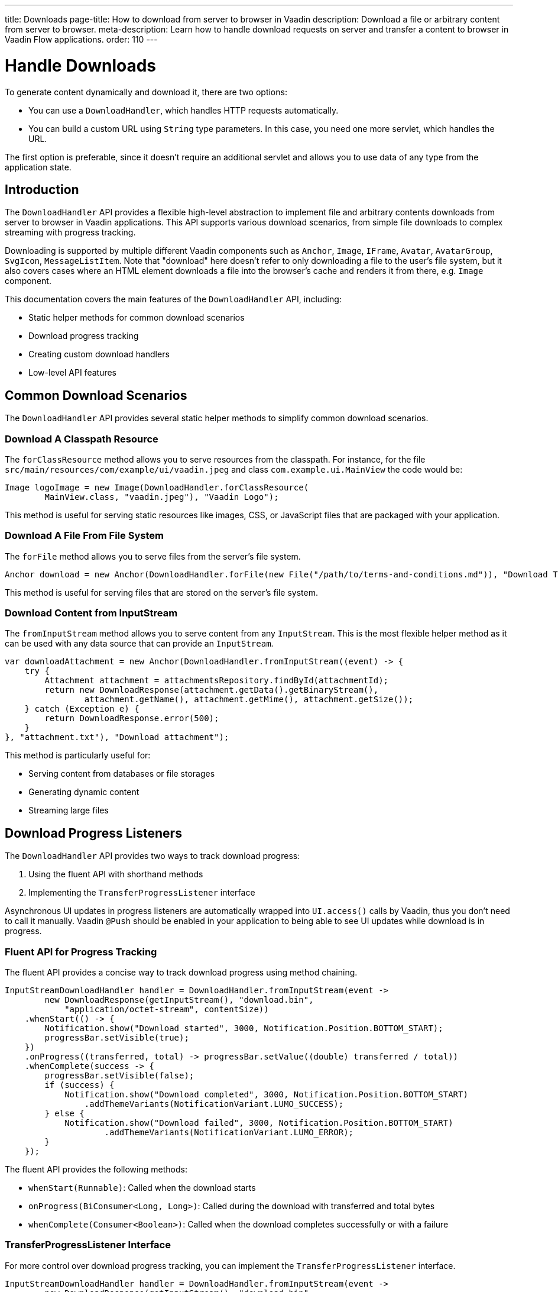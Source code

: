 ---
title: Downloads
page-title: How to download from server to browser in Vaadin
description: Download a file or arbitrary content from server to browser.
meta-description: Learn how to handle download requests on server and transfer a content to browser in Vaadin Flow applications.
order: 110
---

= Handle Downloads
:toc:

To generate content dynamically and download it, there are two options:

* You can use a [classname]`DownloadHandler`, which handles HTTP requests automatically.
* You can build a custom URL using [classname]`String` type parameters.
In this case, you need one more servlet, which handles the URL.

The first option is preferable, since it doesn't require an additional servlet and allows you to use data of any type from the application state.

== Introduction

The [classname]`DownloadHandler` API provides a flexible high-level abstraction to implement file and arbitrary contents downloads from server to browser in Vaadin applications.
This API supports various download scenarios, from simple file downloads to complex streaming with progress tracking.

Downloading is supported by multiple different Vaadin components such as `Anchor`, `Image`, `IFrame`, `Avatar`, `AvatarGroup`, `SvgIcon`, `MessageListItem`.
Note that "download" here doesn't refer to only downloading a file to the user's file system, but it also covers cases where an HTML element downloads a file into the browser's cache and renders it from there, e.g. `Image` component.

This documentation covers the main features of the `DownloadHandler` API, including:

* Static helper methods for common download scenarios
* Download progress tracking
* Creating custom download handlers
* Low-level API features

== Common Download Scenarios

The `DownloadHandler` API provides several static helper methods to simplify common download scenarios.

=== Download A Classpath Resource

The `forClassResource` method allows you to serve resources from the classpath.
For instance, for the file [filename]`src/main/resources/com/example/ui/vaadin.jpeg` and class [classname]`com.example.ui.MainView` the code would be:

[source,java]
----
Image logoImage = new Image(DownloadHandler.forClassResource(
        MainView.class, "vaadin.jpeg"), "Vaadin Logo");
----

This method is useful for serving static resources like images, CSS, or JavaScript files that are packaged with your application.

=== Download A File From File System

The `forFile` method allows you to serve files from the server's file system.

[source,java]
----
Anchor download = new Anchor(DownloadHandler.forFile(new File("/path/to/terms-and-conditions.md")), "Download Terms and Conditions");
----

This method is useful for serving files that are stored on the server's file system.

=== Download Content from InputStream

The `fromInputStream` method allows you to serve content from any [classname]`InputStream`.
This is the most flexible helper method as it can be used with any data source that can provide an `InputStream`.

[source,java]
----
var downloadAttachment = new Anchor(DownloadHandler.fromInputStream((event) -> {
    try {
        Attachment attachment = attachmentsRepository.findById(attachmentId);
        return new DownloadResponse(attachment.getData().getBinaryStream(),
                attachment.getName(), attachment.getMime(), attachment.getSize());
    } catch (Exception e) {
        return DownloadResponse.error(500);
    }
}, "attachment.txt"), "Download attachment");
----

This method is particularly useful for:

* Serving content from databases or file storages
* Generating dynamic content
* Streaming large files

== Download Progress Listeners

The `DownloadHandler` API provides two ways to track download progress:

1. Using the fluent API with shorthand methods
2. Implementing the [classname]`TransferProgressListener` interface

Asynchronous UI updates in progress listeners are automatically wrapped into `UI.access()` calls by Vaadin, thus you don't need to call it manually.
Vaadin `@Push` should be enabled in your application to being able to see UI updates while download is in progress.

=== Fluent API for Progress Tracking

The fluent API provides a concise way to track download progress using method chaining.

[source,java]
----
InputStreamDownloadHandler handler = DownloadHandler.fromInputStream(event ->
        new DownloadResponse(getInputStream(), "download.bin",
            "application/octet-stream", contentSize))
    .whenStart(() -> {
        Notification.show("Download started", 3000, Notification.Position.BOTTOM_START);
        progressBar.setVisible(true);
    })
    .onProgress((transferred, total) -> progressBar.setValue((double) transferred / total))
    .whenComplete(success -> {
        progressBar.setVisible(false);
        if (success) {
            Notification.show("Download completed", 3000, Notification.Position.BOTTOM_START)
                .addThemeVariants(NotificationVariant.LUMO_SUCCESS);
        } else {
            Notification.show("Download failed", 3000, Notification.Position.BOTTOM_START)
                    .addThemeVariants(NotificationVariant.LUMO_ERROR);
        }
    });
----

The fluent API provides the following methods:

* `whenStart(Runnable)`: Called when the download starts
* `onProgress(BiConsumer<Long, Long>)`: Called during the download with transferred and total bytes
* `whenComplete(Consumer<Boolean>)`: Called when the download completes successfully or with a failure

=== TransferProgressListener Interface

For more control over download progress tracking, you can implement the `TransferProgressListener` interface.

[source,java]
----
InputStreamDownloadHandler handler = DownloadHandler.fromInputStream(event ->
        new DownloadResponse(getInputStream(), "download.bin",
            "application/octet-stream", contentSize),
        "download.bin", new TransferProgressListener() {
    @Override
    public void onStart(TransferContext context) {
        Notification.show("Download started for file " + context.fileName(),
                3000, Notification.Position.BOTTOM_START);
        progressBar.setVisible(true);
    }

    @Override
    public void onProgress(TransferContext context, long transferredBytes,
                             long totalBytes) {
        progressBar.setValue((double) transferredBytes / totalBytes);
    }

    @Override
    public void onError(TransferContext context, IOException reason) {
        progressBar.setVisible(false);
        Notification.show("Download failed, reason: " + reason.getMessage(),
                3000, Notification.Position.BOTTOM_START);
    }

    @Override
    public void onComplete(TransferContext context, long transferredBytes) {
        progressBar.setVisible(false);
        Notification.show("Download completed, total bytes " + transferredBytes,
                        3000, Notification.Position.BOTTOM_START);
    }

    @Override
    public long progressReportInterval() {
        return 1024 * 1024 * 2; // 2 MB
    }
});
----

The `TransferProgressListener` interface provides the following methods:

* `onStart(TransferContext)`: Called when the download starts
* `onProgress(TransferContext, long, long)`: Called during the download with transferred and total bytes
* `onError(TransferContext, IOException)`: Called when the download fails with an exception
* `onComplete(TransferContext, long)`: Called when the download completes with the total transferred bytes
* `progressReportInterval()`: Defines how often progress updates are sent (in bytes)

The [classname]`TransferContext` provides information about the download, such as the file name, content length (if known), a reference to an owner component and Vaadin request, response and session.

== Custom Download Handlers

For more complex download scenarios, you can create custom download handlers by implementing the `DownloadHandler` interface or extending existing implementations.

=== Implementing DownloadHandler Interface

You can implement the `DownloadHandler` interface to create a custom download handler or use a lambda.

[source,java]
----
Anchor downloadLink = new Anchor(new DownloadHandler() {
    @Override
    public void handleDownloadRequest(DownloadEvent event) {
        // Custom download handling logic
    }

    @Override
    public String getUrlPostfix() {
        return "custom-download.txt";
    }
}, "Download me!");
----

=== Custom Download Handler Example

Here's an example of a custom download handler that adds a checksum header, updates the UI and tracks the number of downloads per session:

[source,java]
----
LinkWithM5Validation link = new LinkWithM5Validation(event -> {
    try {
        var data = loadFileFromS3(event.getFileName(), event.getContentType());
        MessageDigest md5 = MessageDigest.getInstance("MD5");
        byte[] digest = md5.digest(data);
        String base64Md5 = Base64.getEncoder().encodeToString(digest);
        event.getResponse().setHeader("Content-MD5", base64Md5);
        event.getResponse().getOutputStream().write(data);
        event.getUI().access(() -> Notification.show(
                "Download completed, number of downloads: " +
                    numberOfDownloads.incrementAndGet()));
        event.getSession().lock();
        try {
            event.getSession().setAttribute("downloads-number-" + event.getFileName(),
                    numberOfDownloads.get());
        } finally {
            event.getSession().unlock();
        }
    } catch (NoSuchAlgorithmException | IOException e) {
        event.getResponse().setStatus(500);
    }
}, "Download from S3");

private byte[] loadFileFromS3(String fileName, String contentType) {
    byte[] bytes = new byte[1024 * 1024 * 10]; // 10 MB buffer
    // load from file storage by file name and content type
    return bytes;
}

private static class LinkWithM5Validation extends Anchor {
     // JS customizations in <a> for checksum checking on the client-side
}
----

This example shows how to:

* Get file meta-data from [classname]`DownloadEvent` to load data from an external source (S3)
* Set the MD5 checksum header to the response
* Write data directly to the response output stream
* Update the UI after the download completes
* Store download statistics in the session

Note that `UI.access` is needed for updating the UI and also session locking if you want to access session.

The [classname]`DownloadEvent` provides information about the download, such as the file name, content length (if known), a reference to an owner component and Vaadin request, response and session.

== Low-Level API

The `DownloadHandler` API provides several low-level features for advanced use cases.

=== Inert Property

The `inert` property controls whether the download should be handled when the owner component is in an inert state, e.g. when a modal dialog is opened while the owner component is on the underlined page.
See the <<../advanced/server-side-modality.adoc#,Server-Side Modality>> for details.

[classname]`DownloadHandler` allows to handle download request from inert component by overriding the `allowInert()` method.

=== Disabled Update Mode

The [classname]`DisabledUpdateMode` controls whether downloads are allowed when the owner component is disabled.

The available modes are:

* `ONLY_WHEN_ENABLED`: Download handling is rejected when the owner component is disabled (default)
* `ALWAYS`: Download handling is allowed even when the owner component is disabled

[classname]`DownloadHandler` allows to override this mode by overriding the `getDisabledUpdateMode()` method.

=== URL Postfix

The `getUrlPostfix()` method allows you to specify an optional URL postfix that appends application-controlled string, e.g. the logical name of the target file, to the end of the otherwise random-looking download URL.
If defined, requests that would otherwise be servable are still rejected if the postfix is missing or invalid.

This is useful for:

* Providing a meaningful filename into the download handler callback
* Making the download request URL look more user-friendly as otherwise it is a random-looking URL

[source,java]
----
Anchor downloadLink = new Anchor(new DownloadHandler() {
    @Override
    public void handleDownloadRequest(DownloadEvent event) {
        // download handling...
    }

    @Override
    public boolean allowInert() {
        return true; // default is false
    }

    @Override
    public DisabledUpdateMode getDisabledUpdateMode() {
        return DisabledUpdateMode.ALWAYS; // the default is ONLY_WHEN_ENABLED
    }

    @Override
    public String getUrlPostfix() {
        return "meeting-notes.txt";
    }
}, "Download meeting notes");
----

== Using Custom Servlet and Request Parameters

You can create a custom servlet which handles "image" as a relative URL:

[source,java]
----
@WebServlet(urlPatterns = "/image", name = "DynamicContentServlet")
public class DynamicContentServlet extends HttpServlet {

    @Override
    protected void doGet(HttpServletRequest req, HttpServletResponse resp)
            throws ServletException, IOException {
        resp.setContentType("image/svg+xml");
        String name = req.getParameter("name");
        if (name == null) {
            name = "";
        }
        String svg = "<?xml version='1.0' encoding='UTF-8' standalone='no'?>"
                + "<svg xmlns='http://www.w3.org/2000/svg' "
                + "xmlns:xlink='http://www.w3.org/1999/xlink'>"
                + "<rect x='10' y='10' height='100' width='100' "
                + "style=' fill: #90C3D4'/><text x='30' y='30' fill='red'>"
                + name + "</text>" + "</svg>";
        resp.getWriter().write(svg);
    }
}
----

The following code should be used in the application (which has its own servlet).
It generates the resource URL on the fly, based on the current application state.
The property value of the input component is used here as a state:

[source,java]
----
Input name = new Input();

Element image = new Element("object");
image.setAttribute("type", "image/svg+xml");
image.getStyle().set("display", "block");

NativeButton button = new NativeButton("Generate Image");
button.addClickListener(event -> {
    String url = "image?name=" + name.getValue();
    image.setAttribute("data", url);
});

UI.getCurrent().getElement().appendChild(name.getElement(), image,
    button.getElement());
----

